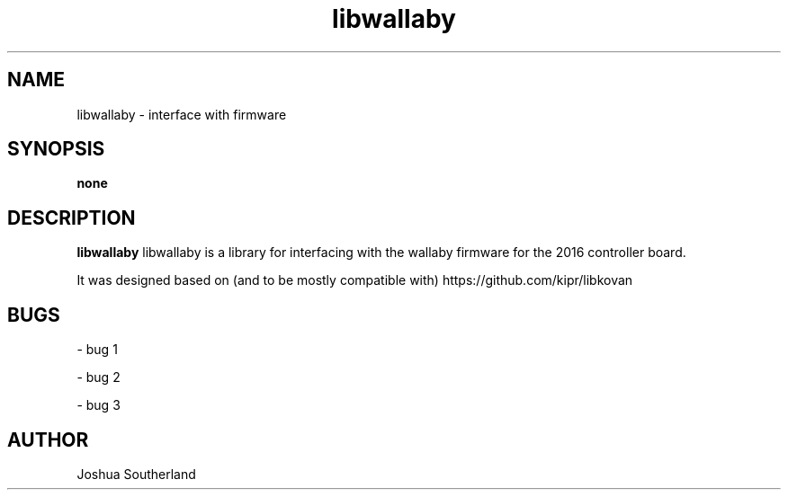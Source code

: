 ." ********************************************************************
." This is an example manpage for a package called helloworld. It was
." created manually using gedit.
." To preview the manually created manpage, from the same directory, do:
." $ groff -man -Tascii ./helloworld.1 | less
." Writing and formatting a manpage:
." http://www.linuxhowtos.org/System/creatingman.htm
." ********************************************************************
." title header 
." [name of program] [section number] [center footer] [left footer] [center header]
.TH libwallaby 1 "24 Aug 2018" "version 25.1"
." name of the program, followed by a short description of what it does or what 
." the name stands for if it is in an acronym. This will be read by apropos, 
." man -k, makewhatis and whatis
.SH NAME
libwallaby - interface with firmware
." synopsis is the syntax used to run the program from the command line. An 
." example would be like: foo [-d] [-e] [ -f filename]
.SH SYNOPSIS
.B none
." this is the full or long description
.SH DESCRIPTION
.B libwallaby
libwallaby is a library for interfacing with the wallaby firmware for the 2016 
controller board.
." new paragraph
.PP
It was designed based on (and to be mostly compatible with) 
https://github.com/kipr/libkovan 
.SH BUGS
.PP
- bug 1
.PP
- bug 2
.PP
- bug 3
." author information - name and email
.SH AUTHOR
Joshua Southerland
